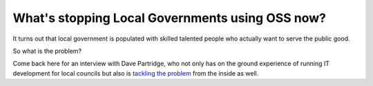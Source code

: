 What's stopping Local Governments using OSS now?
================================================

It turns out that local government is populated with skilled talented people who actually want to serve the public good.

So what is the problem?

Come back here for an interview with Dave Partridge, who not only has on the ground experience of running IT development for 
local councils but also is `tackling the problem </casestudy_abandonedvehicles>`_ from the inside as well.

